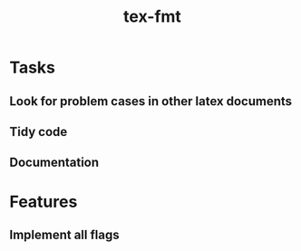 #+title: tex-fmt
* Tasks
** Look for problem cases in other latex documents
** Tidy code
** Documentation
* Features
** Implement all flags
